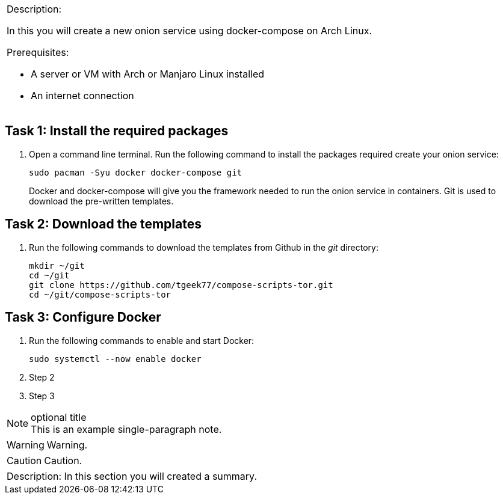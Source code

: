 [cols="",]
|=======================================================================
a|
[.lead]
Description:

In this you will create a new onion service using docker-compose on Arch Linux.

.Prerequisites:
* A server or VM with Arch or Manjaro Linux installed
* An internet connection
|=======================================================================

== Task 1: Install the required packages

. Open a command line terminal. Run the following command to install the packages required create your onion service:
+
 sudo pacman -Syu docker docker-compose git
+
Docker and docker-compose will give you the framework needed to run the onion service in containers. Git is used to download the pre-written templates.

== Task 2: Download the templates

. Run the following commands to download the templates from Github in the _git_ directory:
+
 mkdir ~/git
 cd ~/git
 git clone https://github.com/tgeek77/compose-scripts-tor.git
 cd ~/git/compose-scripts-tor

== Task 3: Configure Docker

. Run the following commands to enable and start Docker:
+
 sudo systemctl --now enable docker
+
. Step 2
. Step 3

.optional title
NOTE: This is an example
      single-paragraph note.

WARNING: Warning.

CAUTION: Caution.

[cols="",]
|=======================================================================
a|
Description:
In this section you will created a summary.
|=======================================================================
